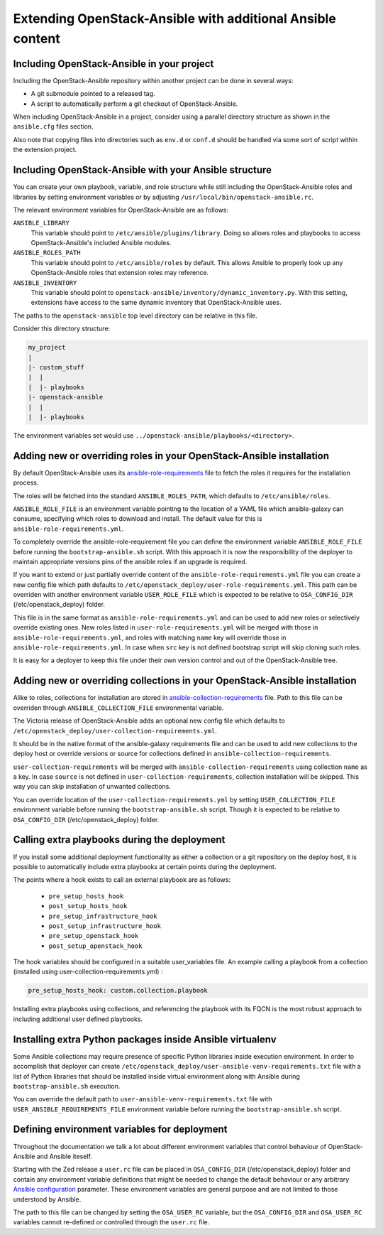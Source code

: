 Extending OpenStack-Ansible with additional Ansible content
===========================================================

Including OpenStack-Ansible in your project
-------------------------------------------

Including the OpenStack-Ansible repository within another project can be
done in several ways:

- A git submodule pointed to a released tag.
- A script to automatically perform a git checkout of OpenStack-Ansible.

When including OpenStack-Ansible in a project, consider using a parallel
directory structure as shown in the ``ansible.cfg`` files section.

Also note that copying files into directories such as ``env.d`` or
``conf.d`` should be handled via some sort of script within the extension
project.

Including OpenStack-Ansible with your Ansible structure
-------------------------------------------------------

You can create your own playbook, variable, and role structure while still
including the OpenStack-Ansible roles and libraries by setting environment
variables or by adjusting ``/usr/local/bin/openstack-ansible.rc``.

The relevant environment variables for OpenStack-Ansible are as follows:

``ANSIBLE_LIBRARY``
  This variable should point to
  ``/etc/ansible/plugins/library``. Doing so allows roles and
  playbooks to access OpenStack-Ansible's included Ansible modules.
``ANSIBLE_ROLES_PATH``
  This variable should point to
  ``/etc/ansible/roles`` by default. This allows Ansible to
  properly look up any OpenStack-Ansible roles that extension roles
  may reference.
``ANSIBLE_INVENTORY``
  This variable should point to
  ``openstack-ansible/inventory/dynamic_inventory.py``. With this setting,
  extensions have access to the same dynamic inventory that
  OpenStack-Ansible uses.

The paths to the ``openstack-ansible`` top level directory can be
relative in this file.

Consider this directory structure:

.. code-block:: text

    my_project
    |
    |- custom_stuff
    |  |
    |  |- playbooks
    |- openstack-ansible
    |  |
    |  |- playbooks

The environment variables set would use
``../openstack-ansible/playbooks/<directory>``.

.. _extend_osa_roles:

Adding new or overriding roles in your OpenStack-Ansible installation
---------------------------------------------------------------------

By default OpenStack-Ansible uses its `ansible-role-requirements`_ file
to fetch the roles it requires for the installation process.

The roles will be fetched into the standard ``ANSIBLE_ROLES_PATH``,
which defaults to ``/etc/ansible/roles``.

``ANSIBLE_ROLE_FILE`` is an environment variable pointing to
the location of a YAML file which ansible-galaxy can consume,
specifying which roles to download and install.
The default value for this is ``ansible-role-requirements.yml``.

To completely override the ansible-role-requirement file you can define
the environment variable ``ANSIBLE_ROLE_FILE`` before running the
``bootstrap-ansible.sh`` script. With this approach it is now the
responsibility of the deployer to maintain appropriate versions pins
of the ansible roles if an upgrade is required.

If you want to extend or just partially override content of the
``ansible-role-requirements.yml`` file you can create a new config file
which path defaults to ``/etc/openstack_deploy/user-role-requirements.yml``.
This path can be overriden with another environment variable
``USER_ROLE_FILE`` which is expected to be relative to ``OSA_CONFIG_DIR``
(/etc/openstack_deploy) folder.

This file is in the same format as ``ansible-role-requirements.yml`` and can be
used to add new roles or selectively override existing ones. New roles
listed in ``user-role-requirements.yml`` will be merged with those
in ``ansible-role-requirements.yml``, and roles with matching ``name`` key
will override those in ``ansible-role-requirements.yml``. In case when
``src`` key is not defined bootstrap script will skip cloning such roles.

It is easy for a deployer to keep this file under their own version
control and out of the OpenStack-Ansible tree.


Adding new or overriding collections in your OpenStack-Ansible installation
---------------------------------------------------------------------------

Alike to roles, collections for installation are stored in
`ansible-collection-requirements`_ file. Path to this file can be overriden
through ``ANSIBLE_COLLECTION_FILE`` environmental variable.

The Victoria release of OpenStack-Ansible adds an optional new config
file which defaults to
``/etc/openstack_deploy/user-collection-requirements.yml``.

It should be in the native format of the ansible-galaxy requirements file
and can be used to add new collections to the deploy host or override versions
or source for collections defined in ``ansible-collection-requirements``.

``user-collection-requirements`` will be merged with
``ansible-collection-requirements`` using collection ``name`` as a key.
In case ``source`` is not defined in ``user-collection-requirements``,
collection installation will be skipped. This way you can skip installation
of unwanted collections.

You can override location of the ``user-collection-requirements.yml`` by
setting ``USER_COLLECTION_FILE`` environment variable before running the
``bootstrap-ansible.sh`` script. Though it is expected to be relative to
``OSA_CONFIG_DIR`` (/etc/openstack_deploy) folder.

Calling extra playbooks during the deployment
---------------------------------------------

If you install some additional deployment functionality as either a
collection or a git repository on the deploy host, it is possible
to automatically include extra playbooks at certain points during
the deployment.

The points where a hook exists to call an external playbook are as
follows:

 * ``pre_setup_hosts_hook``
 * ``post_setup_hosts_hook``
 * ``pre_setup_infrastructure_hook``
 * ``post_setup_infrastructure_hook``
 * ``pre_setup_openstack_hook``
 * ``post_setup_openstack_hook``

The hook variables should be configured in a suitable user_variables
file. An example calling a playbook from a collection (installed
using user-collection-requirements.yml) :

.. code-block:: bash

  pre_setup_hosts_hook: custom.collection.playbook

Installing extra playbooks using collections, and referencing the
playbook with its FQCN is the most robust approach to including
additional user defined playbooks.

Installing extra Python packages inside Ansible virtualenv
----------------------------------------------------------

Some Ansible collections may require presence of specific Python libraries
inside execution environment.
In order to accomplish that deployer can create ``/etc/openstack_deploy/user-ansible-venv-requirements.txt``
file with a list of Python libraries that should be installed inside virtual
environment along with Ansible during ``bootstrap-ansible.sh`` execution.

You can override the default path to ``user-ansible-venv-requirements.txt`` file
with ``USER_ANSIBLE_REQUIREMENTS_FILE`` environment variable before running the
``bootstrap-ansible.sh`` script.


Defining environment variables for deployment
---------------------------------------------

Throughout the documentation we talk a lot about different environment
variables that control behaviour of OpenStack-Ansible and Ansible iteself.

Starting with the Zed release a ``user.rc`` file can be placed in
``OSA_CONFIG_DIR`` (/etc/openstack_deploy) folder and contain any
environment variable definitions that might be needed to change the
default behaviour or any arbitrary `Ansible configuration`_ parameter.
These environment variables are general purpose and are not limited
to those understood by Ansible.

The path to this file can be changed by setting the ``OSA_USER_RC``
variable, but the ``OSA_CONFIG_DIR`` and ``OSA_USER_RC`` variables
cannot re-defined or controlled through the ``user.rc`` file.


.. _ansible-role-requirements: https://opendev.org/openstack/openstack-ansible/src/ansible-role-requirements.yml
.. _ansible-collection-requirements: https://opendev.org/openstack/openstack-ansible/src/ansible-collection-requirements.yml
.. _Ansible configuration: https://docs.ansible.com/ansible/latest/reference_appendices/config.html#environment-variables

.. _ansible-galaxy: https://docs.ansible.com/ansible/latest/galaxy/user_guide.html#install-multiple-collections-with-a-requirements-file
